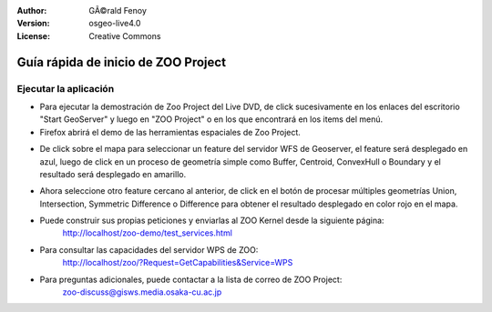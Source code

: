 :Author: GÃ©rald Fenoy
:Version: osgeo-live4.0
:License: Creative Commons

.. image:: ../../images/project_logos/logo-ZOO-Project.png
  :scale: 100 %
  :alt: project logo
  :align: right

************************************
Guía rápida de inicio de ZOO Project
************************************

Ejecutar la aplicación
======================

*	Para ejecutar la demostración de Zoo Project del Live DVD, de click sucesivamente en los enlaces del escritorio "Start GeoServer" y luego en "ZOO Project"
        o en los que encontrará en los items del menú.

*	Firefox abrirá el demo de las herramientas espaciales de Zoo Project.



.. image:: ../../images/screenshots/1024x768/zoo-project-demo-1.png
  :scale: 50 %
  :alt: screenshot
  :align: center
  
  
*	De click sobre el mapa para seleccionar un feature del servidor WFS de Geoserver, el feature será desplegado en azul, luego de click en un proceso de geometría simple como Buffer, Centroid, ConvexHull o Boundary y el resultado será desplegado en amarillo.


.. image:: ../../images/screenshots/1024x768/zoo-project-demo-2.png
  :scale: 50 %
  :alt: screenshot
  :align: center
  

*	Ahora seleccione otro feature cercano al anterior, de click en el botón de procesar múltiples geometrías Union, Intersection, Symmetric Difference o Difference para obtener el resultado desplegado en color rojo en el mapa.


.. image:: ../../images/screenshots/1024x768/zoo-project-demo-3.png
  :scale: 50 %
  :alt: screenshot
  :align: center

*	Puede construir sus propias peticiones y enviarlas al ZOO Kernel desde la siguiente página:
		http://localhost/zoo-demo/test_services.html

*	Para consultar las capacidades del servidor WPS de ZOO:
		http://localhost/zoo/?Request=GetCapabilities&Service=WPS
	
*	Para preguntas adicionales, puede contactar a la lista de correo de ZOO Project:
		zoo-discuss@gisws.media.osaka-cu.ac.jp
